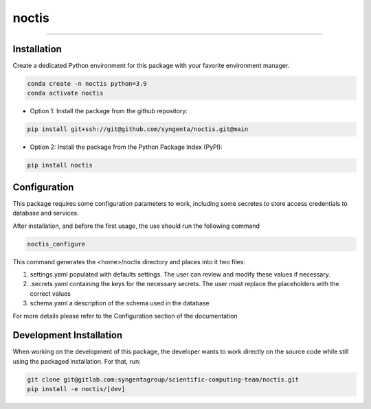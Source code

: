 noctis
=======================================

.. image:: https://img.shields.io/pypi/v/noctis
   :target: https://pypi.python.org/pypi/noctis
   :alt: PyPI - Version
.. image:: https://static.pepy.tech/badge/noctis/month
   :target: https://pepy.tech/project/noctis
   :alt: Downloads monthly
.. image:: https://static.pepy.tech/badge/noctis
   :target: https://pepy.tech/project/noctis
   :alt: Downloads total
.. image:: https://img.shields.io/github/actions/workflow/status/syngenta/noctis/test_suite.yml?branch=main
   :alt: GitHub Workflow Status
.. image:: https://readthedocs.org/projects/noctis/badge/?version=latest
   :target: https://noctis.readthedocs.io/en/latest/?badge=latest
   :alt: Documentation Status
.. image:: https://img.shields.io/badge/contributions-welcome-blue
   :target: https://github.com/syngenta/noctis/blob/main/CONTRIBUTING.md
   :alt: Contributions
.. image:: https://img.shields.io/badge/code%20style-black-000000.svg
   :target: https://github.com/psf/black
.. image:: https://img.shields.io/badge/license-MIT-blue.svg
   :target: https://opensource.org/licenses/MIT

---------------------



Installation
------------

Create a dedicated Python environment for this package with your favorite environment manager.

.. code-block:: shell

   conda create -n noctis python=3.9
   conda activate noctis


* Option 1: Install the package from the github repository:

.. code-block:: shell

   pip install git+ssh://git@github.com/syngenta/noctis.git@main

* Option 2: Install the package from the Python Package Index (PyPI):

.. code-block:: shell

   pip install noctis


Configuration
-------------
This package requires some configuration parameters to work,
including some secretes to store access credentials to database and services.

After installation, and before the first usage, the use should run the following command

.. code-block:: shell

    noctis_configure
..

| This command generates the <home>/noctis directory and places into it two files:

1. settings.yaml populated with defaults settings. The user can review and modify these values if necessary.
2. .secrets.yaml containing the keys for the necessary secrets. The user must replace the placeholders with the correct values
3. schema.yaml a description of the schema used in the database

| For more details please refer to the Configuration section of the documentation


Development Installation
---------------------------

When working on the development of this package, the developer wants to work
directly on the source code while still using the packaged installation. For
that, run:

.. code-block:: shell

   git clone git@gitlab.com:syngentagroup/scientific-computing-team/noctis.git
   pip install -e noctis/[dev]
